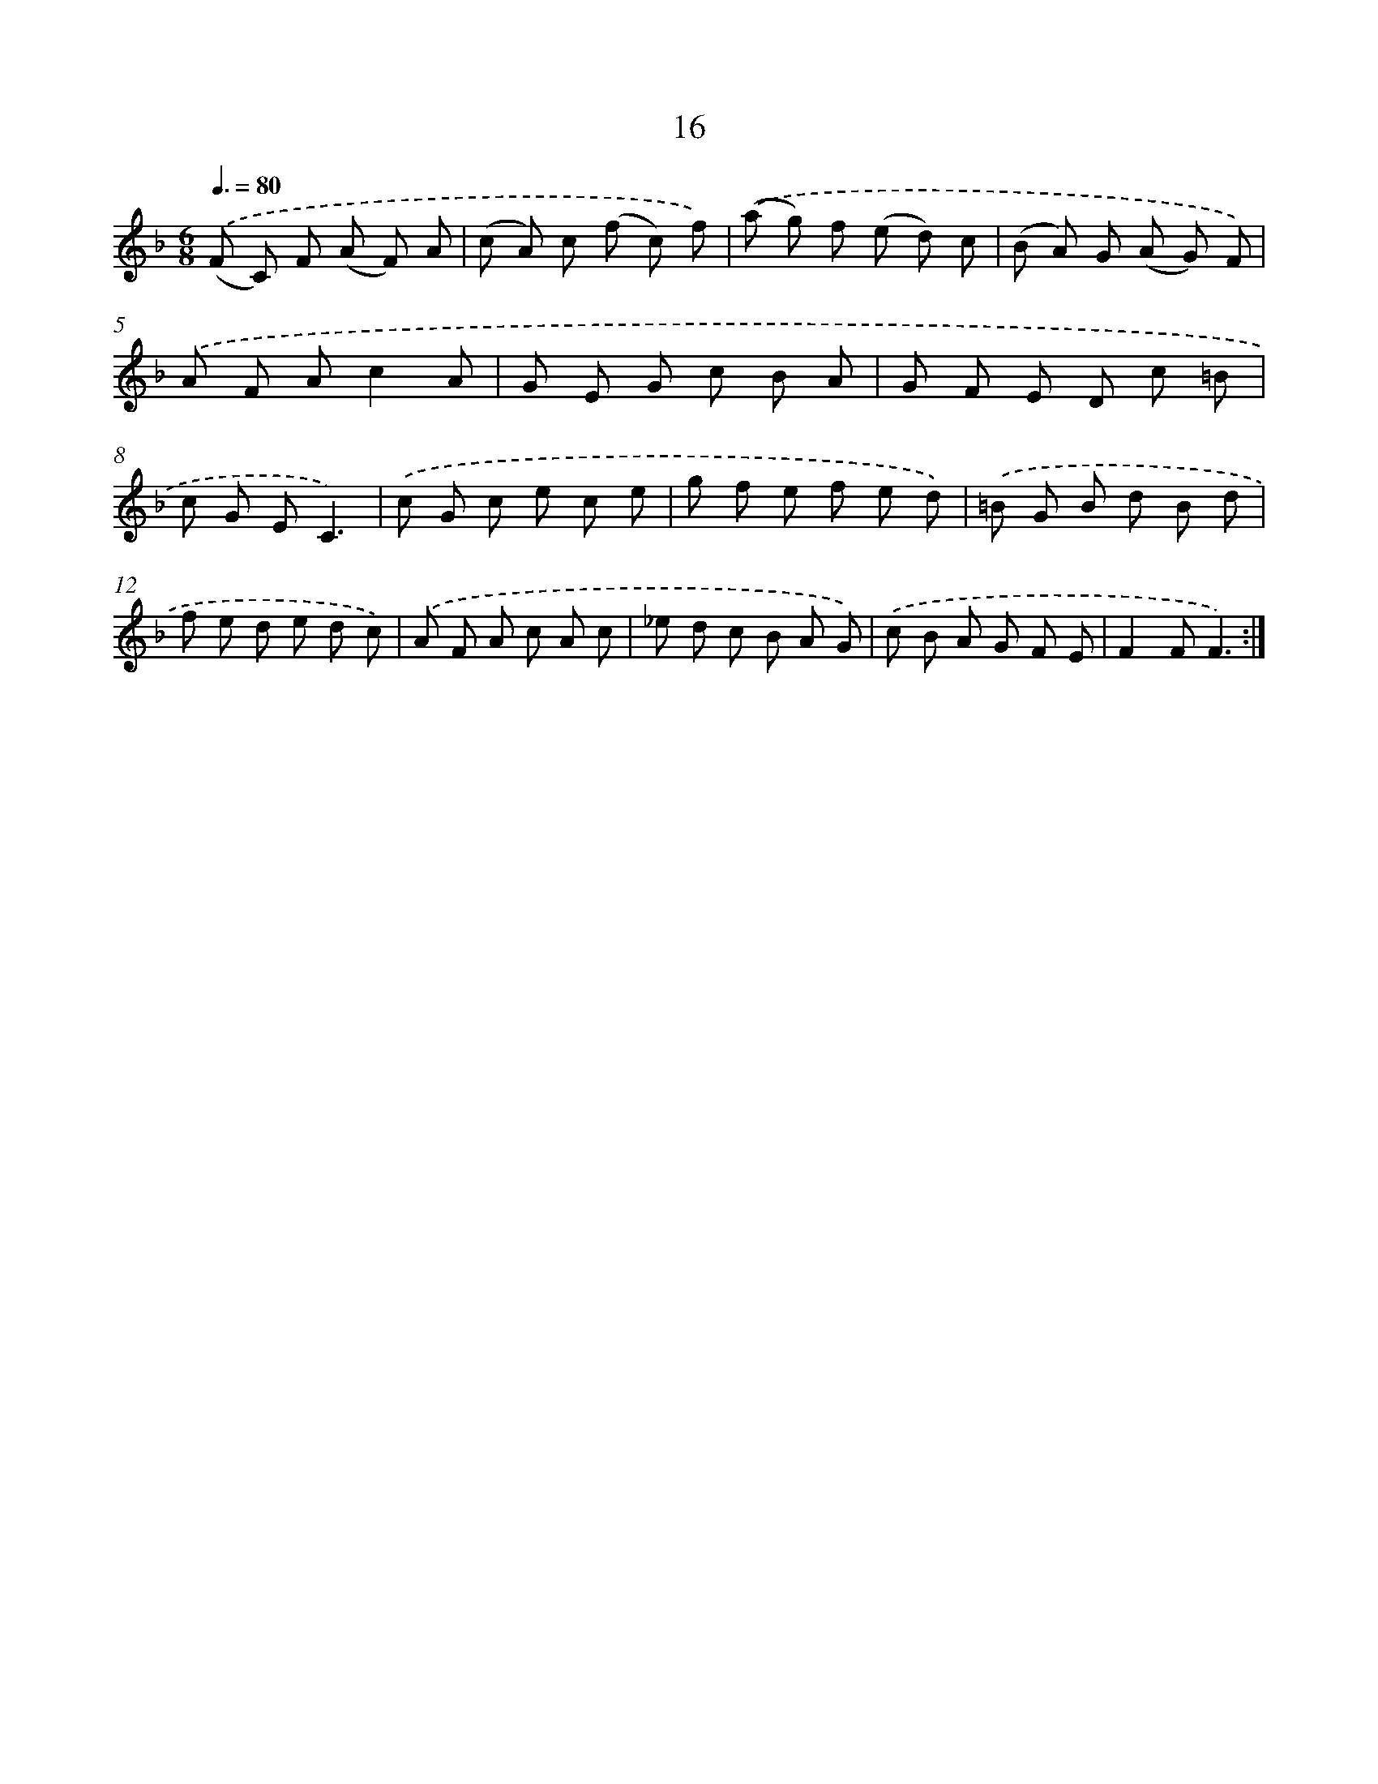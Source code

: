 X: 6220
T: 16
%%abc-version 2.0
%%abcx-abcm2ps-target-version 5.9.1 (29 Sep 2008)
%%abc-creator hum2abc beta
%%abcx-conversion-date 2018/11/01 14:36:26
%%humdrum-veritas 2031126560
%%humdrum-veritas-data 3967629457
%%continueall 1
%%barnumbers 0
L: 1/8
M: 6/8
Q: 3/8=80
K: F clef=treble
.('(F C) F (A F) A |
(c A) c (f c) f) |
.('(a g) f (e d) c |
(B A) G (A G) F) |
.('A F Ac2A |
G E G c B A |
G F E D c =B |
c G EC3) |
.('c G c e c e |
g f e f e d) |
.('=B G B d B d |
f e d e d c) |
.('A F A c A c |
_e d c B A G) |
.('c B A G F E |
F2FF3) :|]
